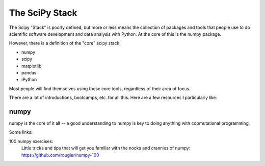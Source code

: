 .. _scipy_resources:

===============
The SciPy Stack
===============

The Scipy "Stack" is poorly defined, but more or less means the collection of packages and tools that people use to do scientific software development and data analysis with Python. At the core of this is the numpy package.

However, there is a definition of the "core" scipy stack:

* numpy
* scipy
* matplotlib
* pandas
* iPython

Most people will find themselves using these core tools, regardless of their area of focus.

There are a lot of introductions, bootcamps, etc. for all this. Here are a few resources I particularly like:

numpy
-----

numpy is the core of it all -- a good understanding to numpy is key to doing anything with copmutational programming.

Some links:

100 numpy exercises:
  Little tricks and tips that will get you familiar with the nooks and crannies of numpy: https://github.com/rougier/numpy-100






